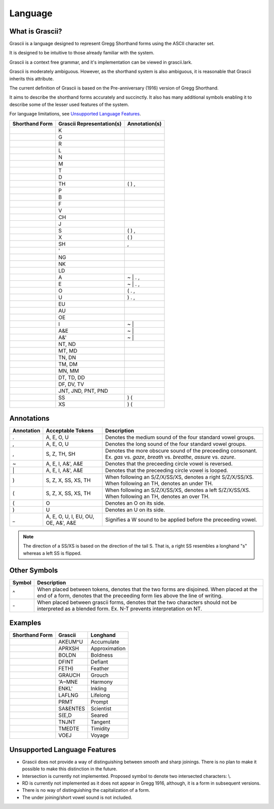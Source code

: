
Language
########

What is Grascii?
****************

Grascii is a language designed to represent Gregg Shorthand forms using the
ASCII character set.

It is designed to be intuitive to those already familiar with the system.

Grascii is a context free grammar, and it's implementation can be viewed
in grascii.lark.

Grascii is moderately ambiguous. However, as the shorthand system is also
ambiguous, it is reasonable that Grascii inherits this attribute.

The current definition of Grascii is based on the Pre-anniversary (1916)
version of Gregg Shorthand.

It aims to describe the shorthand forms accurately and succinctly. It also
has many additional symbols enabling it to describe some of the lesser used
features of the system.

For language limitations, see `Unsupported Language Features`_.

+-----------------------------------+---------------------------+---------------+
| Shorthand Form                    | Grascii Representation(s) | Annotation(s) |
+===================================+===========================+===============+
| .. image:: images/strokes/k.png   |K                          |               |
+-----------------------------------+---------------------------+---------------+
| .. image:: images/strokes/g.png   |G                          |               |
+-----------------------------------+---------------------------+---------------+
| .. image:: images/strokes/r.png   |R                          |               |
+-----------------------------------+---------------------------+---------------+
| .. image:: images/strokes/l.png   |L                          |               |
+-----------------------------------+---------------------------+---------------+
| .. image:: images/strokes/n.png   |N                          |               |
+-----------------------------------+---------------------------+---------------+
| .. image:: images/strokes/m.png   |M                          |               |
+-----------------------------------+---------------------------+---------------+
| .. image:: images/strokes/t.png   |T                          |               |
+-----------------------------------+---------------------------+---------------+
| .. image:: images/strokes/d.png   |D                          |               |
+-----------------------------------+---------------------------+---------------+
| .. image:: images/strokes/th.png  |TH                         | ( ) ,         |
+-----------------------------------+---------------------------+---------------+
| .. image:: images/strokes/p.png   |P                          |               |
+-----------------------------------+---------------------------+---------------+
| .. image:: images/strokes/b.png   |B                          |               |
+-----------------------------------+---------------------------+---------------+
| .. image:: images/strokes/f.png   |F                          |               |
+-----------------------------------+---------------------------+---------------+
| .. image:: images/strokes/v.png   |V                          |               |
+-----------------------------------+---------------------------+---------------+
| .. image:: images/strokes/ch.png  |CH                         |               |
+-----------------------------------+---------------------------+---------------+
| .. image:: images/strokes/j.png   |J                          |               |
+-----------------------------------+---------------------------+---------------+
| .. image:: images/strokes/s.png   |S                          | ( ) ,         |
+-----------------------------------+---------------------------+---------------+
| .. image:: images/strokes/x.png   |X                          | ( )           |
+-----------------------------------+---------------------------+---------------+
| .. image:: images/strokes/sh.png  |SH                         | ,             |
+-----------------------------------+---------------------------+---------------+
| .. image:: images/strokes/h.png   |'                          |               |
+-----------------------------------+---------------------------+---------------+
| .. image:: images/strokes/ng.png  |NG                         |               |
+-----------------------------------+---------------------------+---------------+
| .. image:: images/strokes/nk.png  |NK                         |               |
+-----------------------------------+---------------------------+---------------+
| .. image:: images/strokes/ld.png  |LD                         |               |
+-----------------------------------+---------------------------+---------------+
| .. image:: images/strokes/a.png   |A                          | ~ \| . ,      |
+-----------------------------------+---------------------------+---------------+
| .. image:: images/strokes/e.png   |E                          | ~ \| . ,      |
+-----------------------------------+---------------------------+---------------+
| .. image:: images/strokes/o.png   |O                          | ( . ,         |
+-----------------------------------+---------------------------+---------------+
| .. image:: images/strokes/u.png   |U                          | ) . ,         |
+-----------------------------------+---------------------------+---------------+
| .. image:: images/strokes/eu.png  |EU                         |               |
+-----------------------------------+---------------------------+---------------+
| .. image:: images/strokes/au.png  |AU                         |               |
+-----------------------------------+---------------------------+---------------+
| .. image:: images/strokes/oe.png  |OE                         |               |
+-----------------------------------+---------------------------+---------------+
| .. image:: images/strokes/i.png   |I                          | ~ \|          |
+-----------------------------------+---------------------------+---------------+
| .. image:: images/strokes/ae.png  |A&E                        | ~ \|          |
+-----------------------------------+---------------------------+---------------+
| .. image:: images/strokes/ah.png  |A&'                        | ~ \|          |
+-----------------------------------+---------------------------+---------------+
| .. image:: images/strokes/nt.png  |NT, ND                     |               |
+-----------------------------------+---------------------------+---------------+
| .. image:: images/strokes/mt.png  |MT, MD                     |               |
+-----------------------------------+---------------------------+---------------+
| .. image:: images/strokes/tn.png  |TN, DN                     |               |
+-----------------------------------+---------------------------+---------------+
| .. image:: images/strokes/tm.png  |TM, DM                     |               |
+-----------------------------------+---------------------------+---------------+
| .. image:: images/strokes/mn.png  |MN, MM                     |               |
+-----------------------------------+---------------------------+---------------+
| .. image:: images/strokes/td.png  |DT, TD, DD                 |               |
+-----------------------------------+---------------------------+---------------+
| .. image:: images/strokes/df.png  |DF, DV, TV                 |               |
+-----------------------------------+---------------------------+---------------+
| .. image:: images/strokes/jnt.png |JNT, JND, PNT, PND         |               |
+-----------------------------------+---------------------------+---------------+
| .. image:: images/strokes/ss.png  |SS                         | ) (           |
+-----------------------------------+---------------------------+---------------+
| .. image:: images/strokes/xs.png  |XS                         | ) (           |
+-----------------------------------+---------------------------+---------------+

Annotations
***********

+-------------+----------------------------+---------------------------------+
| Annotation  |  Acceptable Tokens         | Description                     |
+=============+============================+=================================+
|.            |A, E, O, U                  |Denotes the medium               |
|             |                            |sound of the four                |
|             |                            |standard vowel groups.           |
|             |                            |                                 |
|             |                            |                                 |
|             |                            |                                 |
|             |                            |                                 |
|             |                            |                                 |
+-------------+----------------------------+---------------------------------+
|,            |A, E, O, U                  |Denotes the long                 |
|             |                            |sound of the four                |
|             |                            |standard vowel groups.           |
|             |                            |                                 |
|             |                            |                                 |
|             |                            |                                 |
|             |                            |                                 |
|             |                            |                                 |
+-------------+----------------------------+---------------------------------+
|,            |S, Z, TH, SH                |Denotes the more                 |
|             |                            |obscure sound of the             |
|             |                            |preceeding consonant.            |
|             |                            |Ex. *gas* vs. *gaze*,            |
|             |                            |*breath* vs. *breathe*,          |
|             |                            |*assure* vs. *azure*.            |
|             |                            |                                 |
|             |                            |                                 |
+-------------+----------------------------+---------------------------------+
|~            |A, E, I, A&', A&E           |Denotes that the                 |
|             |                            |preceeding circle                |
|             |                            |vowel is reversed.               |
|             |                            |                                 |
|             |                            |                                 |
|             |                            |                                 |
|             |                            |                                 |
|             |                            |                                 |
+-------------+----------------------------+---------------------------------+
|\|           |A, E, I, A&', A&E           |Denotes that the                 |
|             |                            |preceeding circle                |
|             |                            |vowel is looped.                 |
|             |                            |                                 |
|             |                            |                                 |
|             |                            |                                 |
|             |                            |                                 |
|             |                            |                                 |
+-------------+----------------------------+---------------------------------+
|)            |S, Z, X, SS, XS, TH         |When following an S/Z/X/SS/XS,   |
|             |                            |denotes a right S/Z/X/SS/XS.     |
|             |                            |When following an TH,            |
|             |                            |denotes an under TH.             |
|             |                            |                                 |
|             |                            |                                 |
|             |                            |                                 |
|             |                            |                                 |
+-------------+----------------------------+---------------------------------+
|(            |S, Z, X, SS, XS, TH         |When following an S/Z/X/SS/XS,   |
|             |                            |denotes a left S/Z/X/SS/XS.      |
|             |                            |When following an TH,            |
|             |                            |denotes an over TH.              |
|             |                            |                                 |
|             |                            |                                 |
|             |                            |                                 |
|             |                            |                                 |
+-------------+----------------------------+---------------------------------+
|(            |O                           |Denotes an O on its              |
|             |                            |side.                            |
|             |                            |                                 |
|             |                            |                                 |
|             |                            |                                 |
|             |                            |                                 |
|             |                            |                                 |
|             |                            |                                 |
+-------------+----------------------------+---------------------------------+
|)            |U                           |Denotes an U on its              |
|             |                            |side.                            |
|             |                            |                                 |
|             |                            |                                 |
|             |                            |                                 |
|             |                            |                                 |
|             |                            |                                 |
|             |                            |                                 |
+-------------+----------------------------+---------------------------------+
|_            |A, E, O, U, I, EU, OU, OE,  |Signifies a W sound to           |
|             |A&', A&E                    |be applied before the            |
|             |                            |preceeding vowel.                |
|             |                            |                                 |
|             |                            |                                 |
|             |                            |                                 |
|             |                            |                                 |
|             |                            |                                 |
+-------------+----------------------------+---------------------------------+

.. note::
   The direction of a SS/XS is based on the direction of the tail S. That is,
   a right SS resembles a longhand "s" whereas a left SS is flipped.

Other Symbols
*************

+-------------+--------------------------------------------------------------+
| Symbol      |Description                                                   |
+=============+==============================================================+
|^            |When placed between tokens, denotes that the two forms are    |
|             |disjoined. When placed at the end of a form, denotes that     |
|             |the preceeding form lies above the line of writing.           |
|             |                                                              |
+-------------+--------------------------------------------------------------+
|\-           |When placed between grascii forms, denotes that the two       |
|             |characters should not be interpreted as a blended form.       |
|             |Ex. N-T prevents interpretation on NT.                        |
|             |                                                              |
+-------------+--------------------------------------------------------------+

Examples
********
+------------------------------------------------+-----------+---------------+
| Shorthand Form                                 | Grascii   | Longhand      |
+================================================+===========+===============+
| .. image:: images/examples/accumulate.png      | AKEUM^U   | Accumulate    |
+------------------------------------------------+-----------+---------------+
| .. image:: images/examples/approximation.png   | APRXSH    | Approximation |
+------------------------------------------------+-----------+---------------+
| .. image:: images/examples/boldness.png        | BOLDN     | Boldness      |
+------------------------------------------------+-----------+---------------+
| .. image:: images/examples/defiant.png         | DFINT     | Defiant       |
+------------------------------------------------+-----------+---------------+
| .. image:: images/examples/feather.png         | FETH)     | Feather       |
+------------------------------------------------+-----------+---------------+
| .. image:: images/examples/grouch.png          | GRAUCH    | Grouch        |
+------------------------------------------------+-----------+---------------+
| .. image:: images/examples/harmony.png         | 'A~MNE    | Harmony       |
+------------------------------------------------+-----------+---------------+
| .. image:: images/examples/inkling.png         | ENKL'     | Inkling       |
+------------------------------------------------+-----------+---------------+
| .. image:: images/examples/lifelong.png        | LAFLNG    | Lifelong      |
+------------------------------------------------+-----------+---------------+
| .. image:: images/examples/prompt.png          | PRMT      | Prompt        |
+------------------------------------------------+-----------+---------------+
| .. image:: images/examples/scientist.png       | SA&ENTES  | Scientist     |
+------------------------------------------------+-----------+---------------+
| .. image:: images/examples/seared.png          | S(E,D     | Seared        |
+------------------------------------------------+-----------+---------------+
| .. image:: images/examples/tangent.png         | TNJNT     | Tangent       |
+------------------------------------------------+-----------+---------------+
| .. image:: images/examples/timidity.png        | TMEDTE    | Timidity      |
+------------------------------------------------+-----------+---------------+
| .. image:: images/examples/voyage.png          | VOEJ      | Voyage        |
+------------------------------------------------+-----------+---------------+

Unsupported Language Features
*****************************

- Grascii does not provide a way of distinguishing between smooth and sharp
  joinings. There is no plan to make it possible to make this distinction in
  the future.
- Intersection is currently not implemented. Proposed symbol to denote two
  intersected characters: \\.
- RD is currently not implemented as it does not appear in Gregg 1916,
  although, it is a form in subsequent versions.
- There is no way of distinguishing the capitalization of a form.
- The under joining/short vowel sound is not included.
